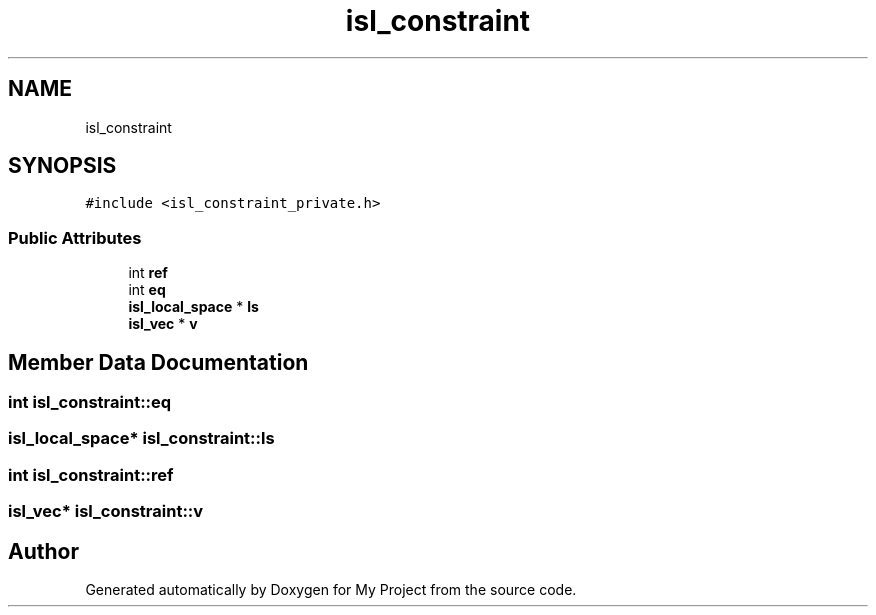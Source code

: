 .TH "isl_constraint" 3 "Sun Jul 12 2020" "My Project" \" -*- nroff -*-
.ad l
.nh
.SH NAME
isl_constraint
.SH SYNOPSIS
.br
.PP
.PP
\fC#include <isl_constraint_private\&.h>\fP
.SS "Public Attributes"

.in +1c
.ti -1c
.RI "int \fBref\fP"
.br
.ti -1c
.RI "int \fBeq\fP"
.br
.ti -1c
.RI "\fBisl_local_space\fP * \fBls\fP"
.br
.ti -1c
.RI "\fBisl_vec\fP * \fBv\fP"
.br
.in -1c
.SH "Member Data Documentation"
.PP 
.SS "int isl_constraint::eq"

.SS "\fBisl_local_space\fP* isl_constraint::ls"

.SS "int isl_constraint::ref"

.SS "\fBisl_vec\fP* isl_constraint::v"


.SH "Author"
.PP 
Generated automatically by Doxygen for My Project from the source code\&.
